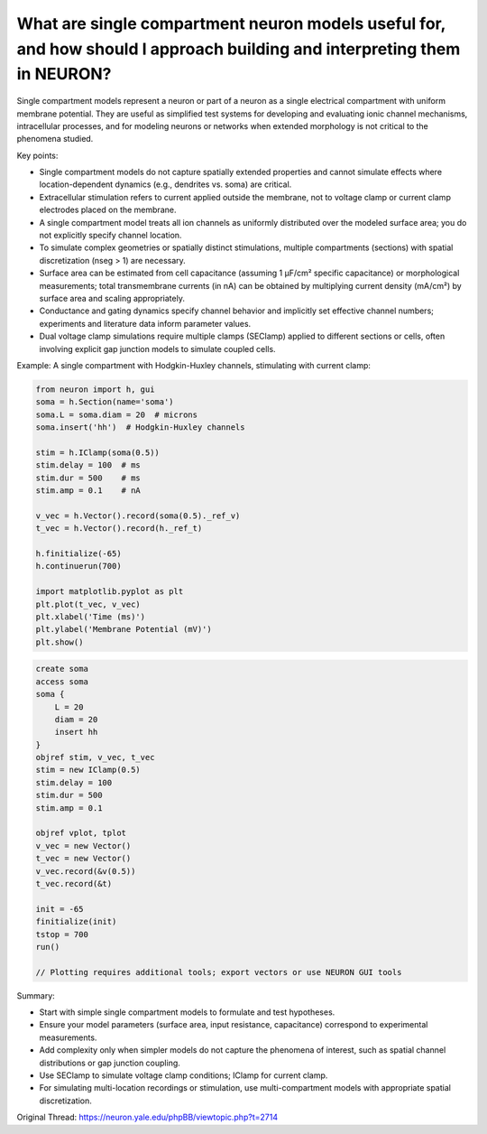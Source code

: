What are single compartment neuron models useful for, and how should I approach building and interpreting them in NEURON?
=========================================================================================================================

Single compartment models represent a neuron or part of a neuron as a single electrical compartment with uniform membrane potential. They are useful as simplified test systems for developing and evaluating ionic channel mechanisms, intracellular processes, and for modeling neurons or networks when extended morphology is not critical to the phenomena studied.

Key points:

- Single compartment models do not capture spatially extended properties and cannot simulate effects where location-dependent dynamics (e.g., dendrites vs. soma) are critical.
- Extracellular stimulation refers to current applied outside the membrane, not to voltage clamp or current clamp electrodes placed on the membrane.
- A single compartment model treats all ion channels as uniformly distributed over the modeled surface area; you do not explicitly specify channel location.
- To simulate complex geometries or spatially distinct stimulations, multiple compartments (sections) with spatial discretization (nseg > 1) are necessary.
- Surface area can be estimated from cell capacitance (assuming 1 µF/cm² specific capacitance) or morphological measurements; total transmembrane currents (in nA) can be obtained by multiplying current density (mA/cm²) by surface area and scaling appropriately.
- Conductance and gating dynamics specify channel behavior and implicitly set effective channel numbers; experiments and literature data inform parameter values.
- Dual voltage clamp simulations require multiple clamps (SEClamp) applied to different sections or cells, often involving explicit gap junction models to simulate coupled cells.

Example: A single compartment with Hodgkin-Huxley channels, stimulating with current clamp:

.. code-block:: python

    from neuron import h, gui
    soma = h.Section(name='soma')
    soma.L = soma.diam = 20  # microns
    soma.insert('hh')  # Hodgkin-Huxley channels
    
    stim = h.IClamp(soma(0.5))
    stim.delay = 100  # ms
    stim.dur = 500    # ms
    stim.amp = 0.1    # nA

    v_vec = h.Vector().record(soma(0.5)._ref_v)
    t_vec = h.Vector().record(h._ref_t)

    h.finitialize(-65)
    h.continuerun(700)

    import matplotlib.pyplot as plt
    plt.plot(t_vec, v_vec)
    plt.xlabel('Time (ms)')
    plt.ylabel('Membrane Potential (mV)')
    plt.show()

.. code-block:: hoc

    create soma
    access soma
    soma {
        L = 20
        diam = 20
        insert hh
    }
    objref stim, v_vec, t_vec
    stim = new IClamp(0.5)
    stim.delay = 100
    stim.dur = 500
    stim.amp = 0.1

    objref vplot, tplot
    v_vec = new Vector()
    t_vec = new Vector()
    v_vec.record(&v(0.5))
    t_vec.record(&t)
    
    init = -65
    finitialize(init)
    tstop = 700
    run()

    // Plotting requires additional tools; export vectors or use NEURON GUI tools

Summary:

- Start with simple single compartment models to formulate and test hypotheses.
- Ensure your model parameters (surface area, input resistance, capacitance) correspond to experimental measurements.
- Add complexity only when simpler models do not capture the phenomena of interest, such as spatial channel distributions or gap junction coupling.
- Use SEClamp to simulate voltage clamp conditions; IClamp for current clamp.
- For simulating multi-location recordings or stimulation, use multi-compartment models with appropriate spatial discretization.


Original Thread: https://neuron.yale.edu/phpBB/viewtopic.php?t=2714
